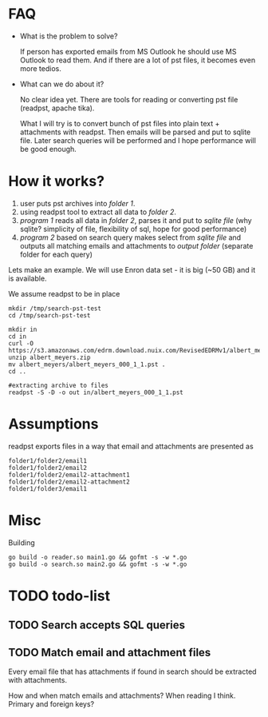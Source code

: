 * FAQ
  :PROPERTIES:
  :CREATED:  [2019-07-04 Thu 14:12]
  :CUSTOM_ID: 76ff29ca-c783-40d6-9edf-1eadc3b4d575
  :END:
- What is the problem to solve?

  If person has exported emails from MS Outlook he should use MS Outlook to read them. And if there are a lot of pst files, it becomes even more tedios.

- What can we do about it?

  No clear idea yet. There are tools for reading or converting pst file (readpst, apache tika).

  What I will try is to convert bunch of pst files into plain text + attachments with readpst. Then emails will be parsed and put to sqlite file. Later search queries will be performed and I hope performance will be good enough.


* How it works?
  :PROPERTIES:
  :CREATED:  [2019-07-04 Thu 14:13]
  :CUSTOM_ID: 2d937bb9-199f-4237-8124-5fac6925fcde
  :END:
1. user puts pst archives into /folder 1/.
2. using readpst tool to extract all data to /folder 2/.
3. /program 1/ reads all data in /folder 2/, parses it and put to /sqlite file/ (why sqlite? simplicity of file, flexibility of sql, hope for good performance)
4. /program 2/ based on search query makes select from /sqlite file/ and outputs all matching emails and attachments to /output folder/ (separate folder for each query)

Lets make an example. We will use Enron data set - it is big (~50 GB) and it is available.

We assume readpst to be in place

#+BEGIN_SRC
mkdir /tmp/search-pst-test
cd /tmp/search-pst-test

mkdir in
cd in
curl -O https://s3.amazonaws.com/edrm.download.nuix.com/RevisedEDRMv1/albert_meyers.zip
unzip albert_meyers.zip
mv albert_meyers/albert_meyers_000_1_1.pst .
cd ..

#extracting archive to files
readpst -S -D -o out in/albert_meyers_000_1_1.pst
#+END_SRC

* Assumptions
  :PROPERTIES:
  :CREATED:  [2019-07-06 Sat 22:58]
  :CUSTOM_ID: 8541713b-b786-424d-a480-9173c33fb632
  :END:
readpst exports files in a way that email and attachments are presented as

#+BEGIN_SRC
folder1/folder2/email1
folder1/folder2/email2
folder1/folder2/email2-attachment1
folder1/folder2/email2-attachment2
folder1/folder3/email1
#+END_SRC

* Misc
  :PROPERTIES:
  :CREATED:  [2019-07-07 Sun 00:11]
  :CUSTOM_ID: 31eccff8-725e-4f20-92f3-fd5c85364a77
  :END:
Building

#+BEGIN_SRC
go build -o reader.so main1.go && gofmt -s -w *.go
go build -o search.so main2.go && gofmt -s -w *.go
#+END_SRC

* TODO todo-list
  :PROPERTIES:
  :CREATED:  [2019-07-23 Tue 20:33]
  :CUSTOM_ID: 3e21789d-81f4-4c78-b9b7-d95e5e5b751f
  :END:

** TODO Search accepts SQL queries
   :PROPERTIES:
   :CREATED:  [2019-07-23 Tue 20:33]
   :CUSTOM_ID: 34d60713-6d39-4243-a521-6aeb1f976e02
   :END:

** TODO Match email and attachment files
   :PROPERTIES:
   :CREATED:  [2019-07-23 Tue 20:34]
   :CUSTOM_ID: 6a67e72c-4ebb-4e14-bb0b-d1fbdf3d3c38
   :END:
Every email file that has attachments if found in search should be extracted with attachments.

How and when match emails and attachments? When reading I think. Primary and foreign keys?
